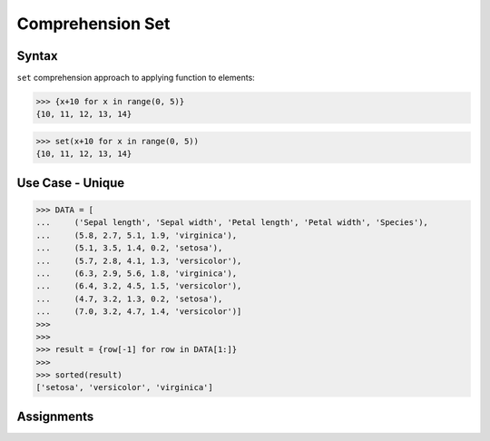 Comprehension Set
=================


Syntax
------
``set`` comprehension approach to applying function to elements:

>>> {x+10 for x in range(0, 5)}
{10, 11, 12, 13, 14}

>>> set(x+10 for x in range(0, 5))
{10, 11, 12, 13, 14}


Use Case - Unique
-----------------
>>> DATA = [
...     ('Sepal length', 'Sepal width', 'Petal length', 'Petal width', 'Species'),
...     (5.8, 2.7, 5.1, 1.9, 'virginica'),
...     (5.1, 3.5, 1.4, 0.2, 'setosa'),
...     (5.7, 2.8, 4.1, 1.3, 'versicolor'),
...     (6.3, 2.9, 5.6, 1.8, 'virginica'),
...     (6.4, 3.2, 4.5, 1.5, 'versicolor'),
...     (4.7, 3.2, 1.3, 0.2, 'setosa'),
...     (7.0, 3.2, 4.7, 1.4, 'versicolor')]
>>>
>>>
>>> result = {row[-1] for row in DATA[1:]}
>>>
>>> sorted(result)
['setosa', 'versicolor', 'virginica']


Assignments
-----------
.. todo:: Create Assignments
